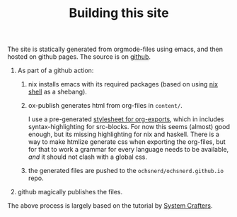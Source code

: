 #+TITLE: Building this site

The site is statically generated from orgmode-files using emacs, and then hosted on github pages.
The source is on [[https://github.com/ochsnerd/thoughts][github]].

1. As part of a github action:
   1. nix installs emacs with its required packages (based on using [[https://nix.dev/manual/nix/2.22/command-ref/new-cli/nix3-shell][nix shell]] as a shebang).
   2. ox-publish generates html from org-files in ~content/~.

      I use a pre-generated [[https://github.com/gongzhitaao/orgcss/tree/master][stylesheet for org-exports]], which in includes syntax-highlighting for src-blocks.
      For now this seems (almost) good enough, but its missing highlighting for nix and haskell.
      There is a way to make htmlize generate css when exporting the org-files, but for that to work a grammar
      for every language needs to be available, /and/ it should not clash with a global css.
   3. the generated files are pushed to the ~ochsnerd/ochsnerd.github.io~ repo.
2. github magically publishes the files.

The above process is largely based on the tutorial by [[https://systemcrafters.net/publishing-websites-with-org-mode/building-the-site/][System Crafters]].
